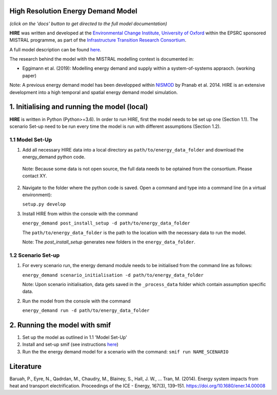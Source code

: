 .. _readme:


High Resolution Energy Demand Model
====================================
.. image:: https://img.shields.io/badge/docs-latest-brightgreen.svg
    :target: http://ed.readthedocs.io/en/latest/?badge=latest
    :alt: Documentation Status

.. image:: https://travis-ci.org/nismod/energy_demand.svg?branch=master 
    :target: https://travis-ci.org/nismod/energy_demand

.. image:: https://coveralls.io/repos/github/nismod/energy_demand/badge.svg
    :target: https://coveralls.io/github/nismod/energy_demand

*(click on the 'docs' button to get directed to the full model documentation)*


**HIRE** was written and developed at the `Environmental Change Institute,
University of Oxford <http://www.eci.ox.ac.uk>`_ within the
EPSRC sponsored MISTRAL programme, as part of the `Infrastructure Transition
Research Consortium <http://www.itrc.org.uk/>`_.

A full model description can be found `here <http://ed.readthedocs.io/en/latest/?badge=latest>`_.

The research behind the model witih the MISTRAL
modelling context is documented in:

- Eggimann et al. (2019): Modelling energy demand and supply
  within a system-of-systems appraoch. (working paper)


Note: A previous energy demand model has been developped within
`NISMOD <http://www.itrc.org.uk/nismod/#.WfCJg1tSxaQ>`_ by Pranab et al. 2014. 
HIRE is an extensive development into a high temporal and spatial 
energy demand model simulation.



1. Initialising and running the model (local)
========================
**HIRE** is written in Python (Python>=3.6). In order to run HIRE,
first the model needs to be set up one (Section 1.1). The scenario Set-up need to be
run every time the model is run with different assumptions (Section 1.2).

1.1 Model Set-Up
-------------


1.  Add all necessary HIRE data into a local directory as ``path/to/energy_data_folder`` and
    download the energy_demand python code.

   Note: Because some data is not open source, the full data needs to be optained
   from the consortium. Please contact XY.


2. Navigate to the folder where the python code is saved. Open a command and type into
   a command line (in a virtual environment):

   ``setup.py develop``

3. Install HIRE from within the console with the command

   ``energy_demand post_install_setup -d path/to/energy_data_folder``

   The ``path/to/energy_data_folder`` is the path to the location with
   the necessary data to run the model.

   Note: The `post_install_setup` generates new folders in the 
   ``energy_data_folder``.


1.2 Scenario Set-up 
----------------


1. For every scenario run, the energy demand module needs to be
   initialised from the command line as follows:

   ``energy_demand scenario_initialisation -d path/to/energy_data_folder``

   Note: Upon scenario initialisation, data gets saved in the ``_process_data`` 
   folder which contain assumption specific data.

2. Run the model from the console with the command

   ``energy_demand run -d path/to/energy_data_folder``



2. Running the model with smif
========================

1. Set up the model as outlined in 1.1 'Model Set-Up'

2. Install and set-up smif (see instructions `here <https://github.com/nismod/smif>`_)

3. Run the the energy demand model for a scenario with 
   the command: ``smif run NAME_SCENARIO``


Literature
========================
Baruah, P., Eyre, N., Qadrdan, M., Chaudry, M., Blainey, S., Hall, J. W., … Tran, M. (2014). Energy
system impacts from heat and transport electrification. Proceedings of the ICE - Energy, 
167(3), 139–151. https://doi.org/10.1680/ener.14.00008
